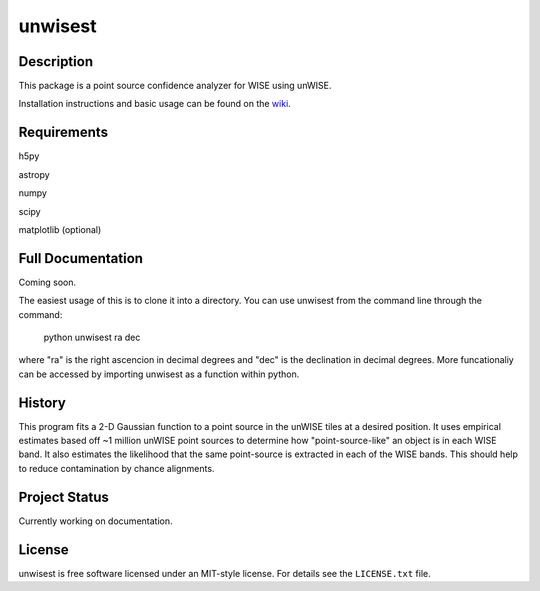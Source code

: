 ====
unwisest
====

.. image:: http://img.shields.io/badge/powered%20by-AstroPy-orange.svg?style=flat
  :target: http://www.astropy.org
  :alt: Powered by Astropy Badge

.. image:: http://img.shields.io/badge/powered%20by-SciPy-orange.svg?style=flat
  :target: http://www.scipy.org
  :alt: Powered by Scipy Badge

.. image:: http://img.shields.io/badge/powered%20by-matplotlib-orange.svg?style=flat
  :target: http://www.matplotlib.org
  :alt: Powered by Matplotlib Badge


Description
-----------

This package is a point source confidence analyzer for WISE using unWISE.

Installation instructions and basic usage can be found on the `wiki <https://github.com/ctheissen/unwisest/wiki/>`_.


Requirements
------------------

h5py

astropy

numpy

scipy

matplotlib (optional)

Full Documentation
------------------

Coming soon.

The easiest usage of this is to clone it into a directory.
You can use unwisest from the command line through the command:
    python unwisest ra dec
where "ra" is the right ascencion in decimal degrees and "dec" is the declination in decimal degrees. More funcationaliy can be accessed by importing unwisest as a function within python.
  


History
-------

This program fits a 2-D Gaussian function to a point source in the unWISE tiles at a desired position. It uses empirical estimates based off ~1 million unWISE point sources to determine how "point-source-like" an object is in each WISE band. It also estimates the likelihood that the same point-source is extracted in each of the WISE bands. This should help to reduce contamination by chance alignments.


Project Status
--------------

Currently working on documentation.


License
-------

unwisest is free software licensed under an MIT-style license. For details see
the ``LICENSE.txt`` file.

